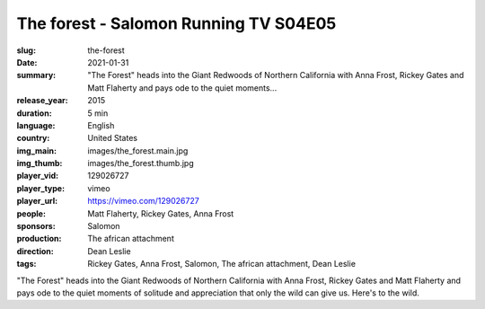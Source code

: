 The forest - Salomon Running TV S04E05
######################################

:slug: the-forest
:date: 2021-01-31
:summary: "The Forest" heads into the Giant Redwoods of Northern California with Anna Frost, Rickey Gates and Matt Flaherty and pays ode to the quiet moments...
:release_year: 2015
:duration: 5 min
:language: English
:country: United States
:img_main: images/the_forest.main.jpg
:img_thumb: images/the_forest.thumb.jpg
:player_vid: 129026727
:player_type: vimeo
:player_url: https://vimeo.com/129026727
:people: Matt Flaherty, Rickey Gates, Anna Frost
:sponsors: Salomon
:production: The african attachment
:direction: Dean Leslie
:tags: Rickey Gates, Anna Frost, Salomon, The african attachment, Dean Leslie

"The Forest" heads into the Giant Redwoods of Northern California  with 
Anna Frost, Rickey Gates and Matt Flaherty and pays ode to the quiet 
moments of solitude and appreciation that only the wild can give us. 
Here's to the wild.
